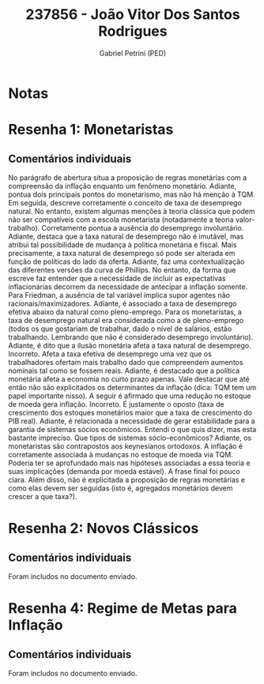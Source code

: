#+OPTIONS: toc:nil num:nil tags:nil
#+TITLE: 237856 - João Vitor Dos Santos Rodrigues
#+AUTHOR: Gabriel Petrini (PED)
#+PROPERTY: RA 237856
#+PROPERTY: NOME "João Vitor Dos Santos Rodrigues"
#+INCLUDE_TAGS: private
#+PROPERTY: COLUMNS %TAREFA(Tarefa) %OBJETIVO(Objetivo) %CONCEITOS(Conceito) %ARGUMENTO(Argumento) %DESENVOLVIMENTO(Desenvolvimento) %CLAREZA(Clareza) %NOTA(Nota)
#+PROPERTY: TAREFA_ALL "Resenha 1" "Resenha 2" "Resenha 3" "Resenha 4" "Resenha 5" "Prova" "Seminário"
#+PROPERTY: OBJETIVO_ALL "Atingido totalmente" "Atingido satisfatoriamente" "Atingido parcialmente" "Atingindo minimamente" "Não atingido"
#+PROPERTY: CONCEITOS_ALL "Atingido totalmente" "Atingido satisfatoriamente" "Atingido parcialmente" "Atingindo minimamente" "Não atingido"
#+PROPERTY: ARGUMENTO_ALL "Atingido totalmente" "Atingido satisfatoriamente" "Atingido parcialmente" "Atingindo minimamente" "Não atingido"
#+PROPERTY: DESENVOLVIMENTO_ALL "Atingido totalmente" "Atingido satisfatoriamente" "Atingido parcialmente" "Atingindo minimamente" "Não atingido"
#+PROPERTY: CONCLUSAO_ALL "Atingido totalmente" "Atingido satisfatoriamente" "Atingido parcialmente" "Atingindo minimamente" "Não atingido"
#+PROPERTY: CLAREZA_ALL "Atingido totalmente" "Atingido satisfatoriamente" "Atingido parcialmente" "Atingindo minimamente" "Não atingido"
#+PROPERTY: NOTA_ALL "Atingido totalmente" "Atingido satisfatoriamente" "Atingido parcialmente" "Atingindo minimamente" "Não atingido"


* Notas :private:

  #+BEGIN: columnview :maxlevel 3 :id global
  #+END

* Resenha 1: Monetaristas                                           :private:
  :PROPERTIES:
  :TAREFA:   Resenha 1
  :OBJETIVO: Atingido satisfatoriamente
  :ARGUMENTO: Atingido parcialmente
  :CONCEITOS: Atingindo minimamente
  :DESENVOLVIMENTO: Atingido satisfatoriamente
  :CONCLUSAO: Atingido parcialmente
  :CLAREZA:  Atingido parcialmente
  :NOTA:     Atingido parcialmente
  :END:

** Comentários individuais 

No parágrafo de abertura situa a proposição de regras monetárias com a compreensão da inflação enquanto um fenômeno monetário. Adiante, pontua dois principais pontos do monetarismo, mas não há menção à TQM. Em seguida, descreve corretamente o conceito de taxa de desemprego natural. No entanto, existem algumas menções à teoria clássica que podem não ser compatíveis com a escola monetarista (notadamente a teoria valor-trabalho). Corretamente pontua a ausência do desemprego involuntário. Adiante, destaca que a taxa natural de desemprego não é imutável, mas atribui tal possibilidade de mudança à política monetária e fiscal. Mais precisamente, a taxa natural de desemprego só pode ser alterada em função de políticas do lado da oferta. Adiante, faz uma contextualização das diferentes versões da curva de Phillips. No entanto, da forma que escreve faz entender que a necessidade de incluir as expectativas inflacionárias decorrem da necessidade de antecipar a inflação somente. Para Friedman, a ausência de tal variável implica supor agentes não racionais/maximizadores. Adiante, é associado a taxa de desemprego efetiva abaixo da natural como pleno-emprego. Para os monetaristas, a taxa de desemprego natural era considerada como a de pleno-emprego (todos os que gostariam de trabalhar, dado o nível de salários, estão trabalhando. Lembrando que não é considerado desemprego involuntário). Adiante, é dito que a ilusão monetária afeta a taxa natural de desemprego. Incorreto. Afeta a taxa efetiva de desemprego uma vez que os trabalhadores ofertam mais trabalho dado que compreendem aumentos nominais tal como se fossem reais. Adiante, é destacado que a política monetária afeta a economia no curto prazo apenas. Vale destacar que até então não são explicitados os determinantes da inflação (dica: TQM tem um papel importante nisso). A seguir é afirmado que uma redução no estoque de moeda gera inflação. Incorreto. É justamente o oposto (taxa de crescimento dos estoques monetários maior que a taxa de crescimento do PIB real). Adiante, é relacionada a necessidade de gerar estabilidade para a garantia de sistemas sócios econômicos. Entendi o que quis dizer, mas esta bastante impreciso. Que tipos de sistemas sócio-econômicos? Adiante, os monetaristas são contrapostos aos keynesianos ortodoxos. A inflação é corretamente associada à mudanças no estoque de moeda via TQM. Poderia ter se aprofundado mais nas hipóteses associadas a essa teoria e suas implicações (demanda por moeda estável). A frase final foi pouco clara. Além disso, não é explicitada a proposição de regras monetárias e como elas devem ser seguidas (isto é, agregados monetários devem crescer a que taxa?).
* Resenha 2: Novos Clássicos                                        :private:
  :PROPERTIES:
  :TAREFA:   Resenha 2
  :OBJETIVO: Atingido parcialmente
  :ARGUMENTO: Atingido satisfatoriamente
  :CONCEITOS: Atingido parcialmente
  :DESENVOLVIMENTO: Atingido satisfatoriamente
  :CONCLUSAO: Atingido parcialmente
  :CLAREZA:  Atingido parcialmente
  :NOTA:     Atingido parcialmente
  :END:

** Comentários individuais

   Foram includos no documento enviado.

* Resenha 4: Regime de Metas para Inflação                                        :private:
:PROPERTIES:
:TAREFA:   Resenha 4
:OBJETIVO: Atingido parcialmente
:ARGUMENTO: Atingido satisfatoriamente
:CONCEITOS: Atingido satisfatoriamente
:DESENVOLVIMENTO: Atingido satisfatoriamente
:CONCLUSAO: Atingido parcialmente
:CLAREZA:  Atingido satisfatoriamente
:NOTA:     Atingido satisfatoriamente
:TURNITIN:
:END:

** Comentários individuais

Foram includos no documento enviado. 
